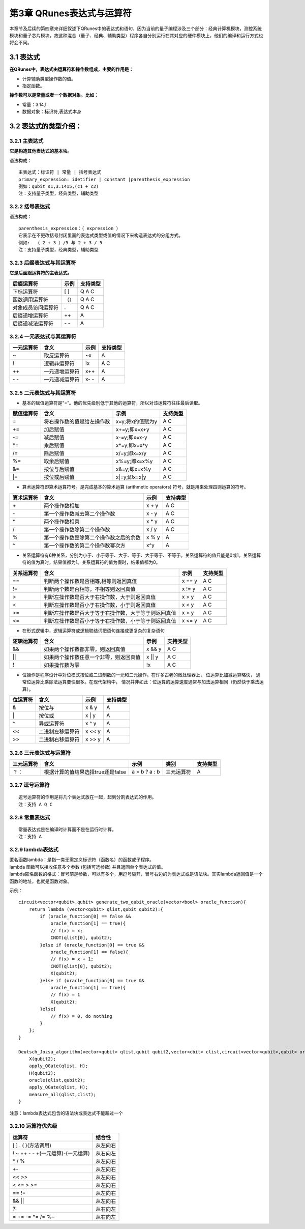 ==========================
第3章 QRunes表达式与运算符
==========================

    

本章节及后续的第四章来详细叙述下QRunes中的表达式和语句，因为当前的量子编程涉及三个部分：经典计算机模块，测控系统模块和量子芯片模块，故这种混合（量子、经典、辅助类型）程序各自分别运行在其对应的硬件模块上，他们的编译和运行方式也将会不同。

3.1 表达式
-------------

**在QRunes中，表达式由运算符和操作数组成，主要的作用是：** 

- 计算辅助类型操作数的值。
- 指定函数。


**操作数可以是常量或者一个数据对象。比如：** 

- 常量：3.14,1  
- 数据对象：标识符,表达式本身

3.2 表达式的类型介绍：
--------------------------

3.2.1 主表达式 
*******************************

**它是构造其他表达式的基本块。** 

语法构成：

::

 主表达式：标识符 | 常量 | 括号表达式  
 primary_expression: idetifier | constant |parenthesis_expression  
 例如：qubit_s1,3.1415,(c1 + c2)     
 注：支持量子类型，经典类型，辅助类型

3.2.2 括号表达式  
*******************************

语法构成：

::

 parenthesis_expression：（ expression ）  
 它表示在不更改括号封闭里面的表达式类型或值的情况下来构造表达式的分组方式。  
 例如:  （ 2 + 3 ）/5 与 2 + 3 / 5   
 注：支持量子类型，经典类型，辅助类型

3.2.3 后缀表达式与其运算符  
*******************************

**它是后面跟运算符的主表达式。**  

==================      ========      ===========
后缀运算符                  示例         支持类型  
==================      ========      ===========
下标运算符                  [ ]          Q A C
函数调用运算符              （）          Q A C
对象成员访问运算符           .            Q A C
后缀递增运算符               ++           A
后缀递减法运算符           \- \-           A
==================      ========      ===========

3.2.4 一元表达式与其运算符  
*******************************

==========    ================   ========   ===========
一元运算符     含义                 示例       支持类型 
==========    ================   ========   ===========
~              取反运算符           ~x         A
!              逻辑非运算符         !x         A C
++             一元递增运算符       x++        A
\- \-          一元递减运算符       x- \-      A
==========    ================   ========   ===========


3.2.5 二元表达式与其运算符
*******************************


- 基本的赋值运算符是“=”。他的优先级别低于其他的运算符，所以对该运算符往往最后读取。

==============          =============================================================    =======================      ======================
赋值运算符                   含义                                                              示例                         支持类型 
==============          =============================================================    =======================      ======================
=                         将右操作数的值赋给左操作数                                         x=y;将x的值赋为y                     A C
+=                        加后赋值                                                         x+=y;即x=x+y                         A C
-=                        减后赋值                                                         x-=y;即x=x-y                         A C
*=                        乘后赋值                                                         x*=y;即x=x*y                         A C
/=                        除后赋值                                                         x/=y;即x=x/y                         A C
%=                        取余后赋值                                                       x%=y;即x=x%y                         A C
&=                        按位与后赋值                                                     x&=y;即x=x%y                         A C
\|=                       按位或后赋值                                                     x\|=y;即x=x\|y                       A C
==============          =============================================================    =======================      ======================


- 算术运算符即算术运算符号。是完成基本的算术运算 (arithmetic operators) 符号，就是用来处理四则运算的符号。

==============          =============================================================    =======================      ======================
算术运算符                   含义                                                              示例                         支持类型 
==============          =============================================================    =======================      ======================
\+                         两个操作数相加                                                       x + y                     A C
\-                         第一个操作数减去第二个操作数                                          x - y                     A C
\*                         两个操作数相乘                                                       x * y                     A C
\/                         第一个操作数除第二个操作数                                            x / y                     A C
%                          第一个操作数整除第二个操作数之后的余数                                 x % y                     A
^                          第一个操作数的第二个操作数幂次方                                       x^y                       A
==============          =============================================================    =======================      ======================


- 关系运算符有6种关系，分别为小于、小于等于、大于、等于、大于等于、不等于。关系运算符的值只能是0或1。关系运算符的值为真时，结果值都为1。关系运算符的值为假时，结果值都为0。

==============          =============================================================    =======================      ======================
关系运算符                   含义                                                              示例                         支持类型 
==============          =============================================================    =======================      ======================
==                        判断两个操作数是否相等,相等则返回真值                                  x == y                         A C
!=                        判断两个数是否相等，不相等则返回真值                                   x != y                         A C
>                         判断左操作数是否大于右操作数，大于则返回真值                            x > y                           A C
<                         判断左操作数是否小于右操作数，小于则返回真值                            x < y                           A C
>=                        判断左操作数是否大于等于右操作数，大于等于则返回真值                     x > y                         A C
<=                        判断左操作数是否小于等于右操作数，小于等于则返回真值                     x <= y                         A C
==============          =============================================================    =======================      ======================


- 在形式逻辑中，逻辑运算符或逻辑联结词把语句连接成更复杂的复杂语句

==============          =============================================================    =======================      ======================
逻辑运算符                   含义                                                              示例                         支持类型 
==============          =============================================================    =======================      ======================
&&                        如果两个操作数都非零，则返回真值                                       x && y                         A C
\|\|                      如果两个操作数任意一个非零，则返回真值                                  x \|\| y                      A C
!                         如果操作数为零                                                        !x                             A C
==============          =============================================================    =======================      ======================


- 位操作是程序设计中对位模式按位或二进制数的一元和二元操作。在许多古老的微处理器上， 位运算比加减运算略快， 通常位运算比乘除法运算要快很多。在现代架构中， 情况并非如此：位运算的运算速度通常与加法运算相同（仍然快于乘法运算）。

==============          =============================================================    =======================      ======================
位运算符                   含义                                                              示例                         支持类型 
==============          =============================================================    =======================      ======================
&                         按位与                                                               x & y                         A
\|                        按位或                                                               x \| y                        A
^                         异或运算符                                                           x ^ y                          A
<<                        二进制左移运算符                                                      x << y                               A
>>                        二进制右移运算符                                                      x >> y                                A
==============          =============================================================    =======================      ======================

       
3.2.6 三元表达式与运算符 
*******************************


===========   ===================================        ====================       ===============         ===============
三元运算符          含义                                      示例                    类别                      支持类型   
===========   ===================================        ====================       ===============         ===============
？：           根据计算的值结果选择true还是false             a > b ? a : b             三元运算符                A
===========   ===================================        ====================       ===============         ===============

3.2.7 逗号运算符
*******************************

::

 逗号运算符的作用是将几个表达式放在一起，起到分割表达式的作用。  
 注：支持 A Q C

3.2.8 常量表达式  
*******************************

::

 常量表达式是在编译时计算而不是在运行时计算。
 注：支持 A

3.2.9 lambda表达式  
*********************

| 匿名函数lambda：是指一类无需定义标识符（函数名）的函数或子程序。

| lambda 函数可以接收任意多个参数 (包括可选参数) 并且返回单个表达式的值。

| lambda匿名函数的格式：冒号前是参数，可以有多个，用逗号隔开，冒号右边的为表达式或是语法块。其实lambda返回值是一个函数的地址，也就是函数对象。


示例：

::

    circuit<vector<qubit>,qubit> generate_two_qubit_oracle(vector<bool> oracle_function){
        return lambda (vector<qubit> qlist,qubit qubit2):{
            if (oracle_function[0] == false &&
                oracle_function[1] == true){
                // f(x) = x;
                CNOT(qlist[0], qubit2);
            }else if (oracle_function[0] == true &&
                oracle_function[1] == false){
                // f(x) = x + 1;
                CNOT(qlist[0], qubit2);
                X(qubit2);
            }else if (oracle_function[0] == true &&
                oracle_function[1] == true){
                // f(x) = 1
                X(qubit2);
            }else{
                // f(x) = 0, do nothing
            }
        };
    }

    Deutsch_Jozsa_algorithm(vector<qubit> qlist,qubit qubit2,vector<cbit> clist,circuit<vector<qubit>,qubit> oracle){
        X(qubit2);
        apply_QGate(qlist, H);
        H(qubit2);
        oracle(qlist,qubit2);
        apply_QGate(qlist, H);
        measure_all(qlist,clist);
    }

| 注意：lambda表达式包含的语法块或表达式不能超过一个


3.2.10 运算符优先级
***********************

====================================     ================================
运算符                                      结合性
====================================     ================================
[ ] . ( )(方法调用)	                        从左向右
! ~ ++ \- \- +(一元运算)-(一元运算)	         从右向左
\* / %	                                   从左向右
\+\-	                                   从左向右
<< >> 	                                   从左向右
< <= > >=	                               从左向右
== !=	                                   从左向右
&&  ||	                                   从左向右
?:	                                       从右向左
= += -= *= /= %=                           从右向左
====================================     ================================


 